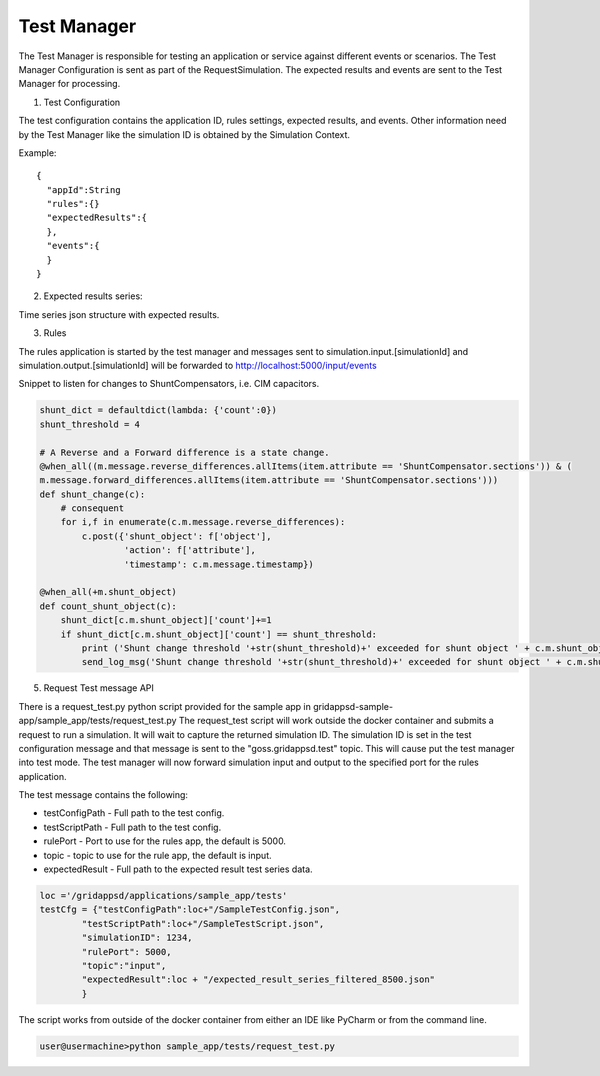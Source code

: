 Test Manager
------------

The Test Manager is responsible for testing an application or service against different events or scenarios.
The Test Manager Configuration is sent as part of the RequestSimulation. The expected results and events are sent to the Test Manager for processing.

1. Test Configuration

The test configuration contains the application ID, rules settings, expected results, and events.
Other information need by the Test Manager like the simulation ID is obtained by the Simulation Context.

Example:

::

  {
    "appId":String
    "rules":{}
    "expectedResults":{
    },
    "events":{
    }
  }


2. Expected results series:

Time series json structure with expected results.

.. code-block:: JSON
   :caption: Expected results

    {
    "output": {
        "1248130802": {
        "simulation_id": "559402036",
        "message": {
            "timestamp": 1535574871,
            "measurements": [
            {
                "angle": -122.66883087158203,
                "magnitude": 2438.561767578125,
                "measurement_mrid": "_84541f26-084d-4ea7-a254-ea43678d51f9"
            },
            {
                "angle": 21.723935891052907,
                "magnitude": 45368.78524042436,
                "measurement_mrid": "_c48d8d88-12be-4b15-8b44-eedc752250c6"
            },
            {
                "measurement_mrid": "_4a316ed2-4e5f-4b8c-9b25-605f5c9e249c",
                "value": 0
            }
            ]
        }
        },
        "1248130805": {
        "simulation_id": "559402036",
        "message": {
            "timestamp": 1535574872,
            "measurements": [
            {
                "angle": -38.381605233862224,
                "magnitude": 52769.16136465681,
                "measurement_mrid": "_84541f26-084d-4ea7-a254-ea43678d51f9"
            },
            {
                "angle": 21.723935891052907,
                "magnitude": 45368.78524042436,
                "measurement_mrid": "_c48d8d88-12be-4b15-8b44-eedc752250c6"
            },
            {
                "measurement_mrid": "_4a316ed2-4e5f-4b8c-9b25-605f5c9e249c",
                "value": 1
            }
            ]
        }
        }
    }




3. Rules

The rules application is started by the test manager and messages sent to
simulation.input.[simulationId] and simulation.output.[simulationId] will be
forwarded to http://localhost:5000/input/events

Snippet to listen for changes to ShuntCompensators, i.e. CIM capacitors.

.. code-block:: python

  shunt_dict = defaultdict(lambda: {'count':0})
  shunt_threshold = 4
  
  # A Reverse and a Forward difference is a state change.
  @when_all((m.message.reverse_differences.allItems(item.attribute == 'ShuntCompensator.sections')) & (
  m.message.forward_differences.allItems(item.attribute == 'ShuntCompensator.sections')))
  def shunt_change(c):
      # consequent
      for i,f in enumerate(c.m.message.reverse_differences):
          c.post({'shunt_object': f['object'],
                  'action': f['attribute'],
                  'timestamp': c.m.message.timestamp})

  @when_all(+m.shunt_object)
  def count_shunt_object(c):
      shunt_dict[c.m.shunt_object]['count']+=1
      if shunt_dict[c.m.shunt_object]['count'] == shunt_threshold:
          print ('Shunt change threshold '+str(shunt_threshold)+' exceeded for shunt object ' + c.m.shunt_object)
          send_log_msg('Shunt change threshold '+str(shunt_threshold)+' exceeded for shunt object ' + c.m.shunt_object)


5. Request Test message API

There is a request_test.py python script provided for the sample app in gridappsd-sample-app/sample_app/tests/request_test.py
The request_test script will work outside the docker container and submits a request to run a simulation.
It will wait to capture the returned simulation ID. The simulation ID is set in the
test configuration message and that message is sent to the "goss.gridappsd.test" topic.
This will cause put the test manager into test mode. The test manager will now forward simulation
input and output to the specified port for the rules application.

The test message contains the following:

* testConfigPath - Full path to the test config.
* testScriptPath - Full path to the test config.
* rulePort - Port to use for the rules app, the default is 5000.
* topic - topic to use for the rule app, the default is input.
* expectedResult - Full path to the expected result test series data.

.. code-block:: python

  loc ='/gridappsd/applications/sample_app/tests'
  testCfg = {"testConfigPath":loc+"/SampleTestConfig.json",
          "testScriptPath":loc+"/SampleTestScript.json",
          "simulationID": 1234,
          "rulePort": 5000,
          "topic":"input",
          "expectedResult":loc + "/expected_result_series_filtered_8500.json"
          }


The script works from outside of the docker container from either an IDE like PyCharm or from the command line.

.. code-block:: bash

  user@usermachine>python sample_app/tests/request_test.py
